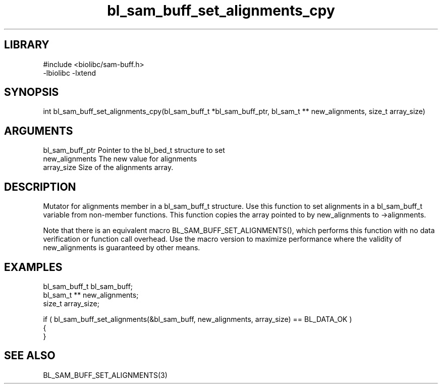 \" Generated by c2man from bl_sam_buff_set_alignments_cpy.c
.TH bl_sam_buff_set_alignments_cpy 3

.SH LIBRARY
\" Indicate #includes, library name, -L and -l flags
.nf
.na
#include <biolibc/sam-buff.h>
-lbiolibc -lxtend
.ad
.fi

\" Convention:
\" Underline anything that is typed verbatim - commands, etc.
.SH SYNOPSIS
.PP
.nf 
.na
int     bl_sam_buff_set_alignments_cpy(bl_sam_buff_t *bl_sam_buff_ptr, bl_sam_t ** new_alignments, size_t array_size)
.ad
.fi

.SH ARGUMENTS
.nf
.na
bl_sam_buff_ptr Pointer to the bl_bed_t structure to set
new_alignments  The new value for alignments
array_size      Size of the alignments array.
.ad
.fi

.SH DESCRIPTION

Mutator for alignments member in a bl_sam_buff_t structure.
Use this function to set alignments in a bl_sam_buff_t variable
from non-member functions.  This function copies the array pointed to
by new_alignments to ->alignments.

Note that there is an equivalent macro BL_SAM_BUFF_SET_ALIGNMENTS(), which performs
this function with no data verification or function call overhead.
Use the macro version to maximize performance where the validity
of new_alignments is guaranteed by other means.

.SH EXAMPLES
.nf
.na

bl_sam_buff_t   bl_sam_buff;
bl_sam_t **     new_alignments;
size_t          array_size;

if ( bl_sam_buff_set_alignments(&bl_sam_buff, new_alignments, array_size) == BL_DATA_OK )
{
}
.ad
.fi

.SH SEE ALSO

BL_SAM_BUFF_SET_ALIGNMENTS(3)

